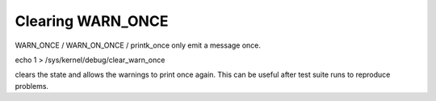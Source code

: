 Clearing WARN_ONCE
------------------

WARN_ONCE / WARN_ON_ONCE / printk_once only emit a message once.

echo 1 > /sys/kernel/debug/clear_warn_once

clears the state and allows the warnings to print once again.
This can be useful after test suite runs to reproduce problems.
